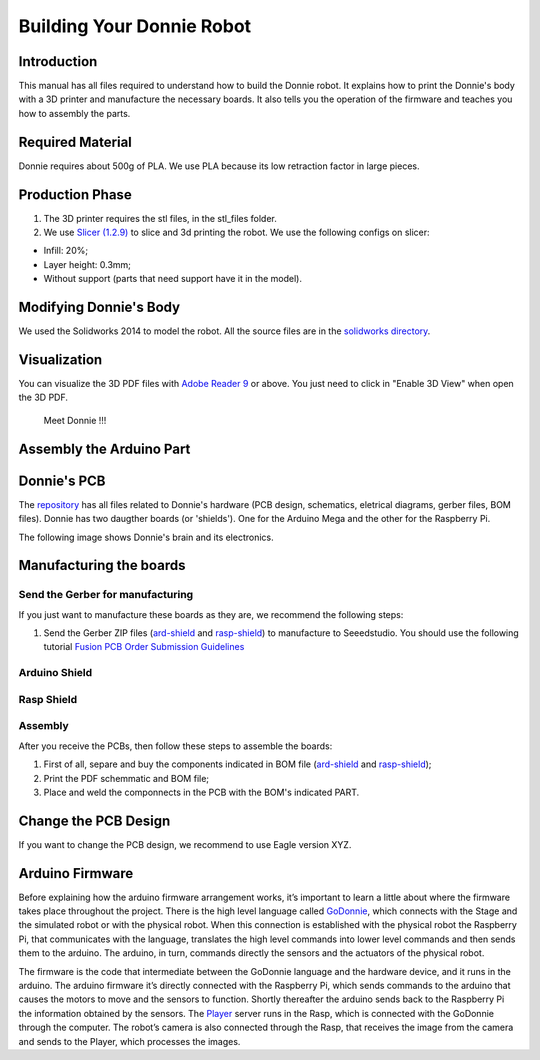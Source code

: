 .. _arduino:

===============
Building Your Donnie Robot 
===============

Introduction
-------------

This manual has all files required to understand how to build the Donnie robot. 
It explains how to print the Donnie's body with a 3D printer and manufacture the 
necessary boards. It also tells you the operation of the firmware and teaches you 
how to assembly the parts.

Required Material
-----------------

Donnie requires about 500g of PLA. We use PLA because its low retraction
factor in large pieces.

Production Phase
----------------

1. The 3D printer requires the stl files, in the stl\_files folder.
2. We use `Slicer (1.2.9) <http://slic3r.org/>`__ to slice and 3d
   printing the robot. We use the following configs on slicer:

-  Infill: 20%;
-  Layer height: 0.3mm;
-  Without support (parts that need support have it in the model).

Modifying Donnie's Body
-----------------------

We used the Solidworks 2014 to model the robot. All the source files are
in the `solidworks directory <https://github.com/lsa-pucrs/donnie-assistive-robot-3d/tree/master/solidworks>`__.

Visualization
-------------

You can visualize the 3D PDF files with `Adobe Reader
9 <http://www.adobe.com/>`__ or above. You just need to click in "Enable
3D View" when open the 3D PDF.

.. figure:: screenshot.png
   :alt: Meet Donnie !!!

   Meet Donnie !!!


Assembly the Arduino Part
-------------
Donnie's PCB
------------

The `repository <https://github.com/lsa-pucrs/donnie-assistive-robot-hw>`__ 
has all files related to Donnie's hardware (PCB design,
schematics, eletrical diagrams, gerber files, BOM files). Donnie has two
daugther boards (or 'shields'). One for the Arduino Mega and the other for 
the Raspberry Pi.

| The following image shows Donnie's brain and its electronics.
| |Meet Donnie Brain!!!|

Manufacturing the boards
------------------------

Send the Gerber for manufacturing
~~~~~~~~~~~~~~~~~~~~~~~~~~~~~~~~~

If you just want to manufacture these boards as they are, we recommend
the following steps:

1. Send the Gerber ZIP files
   (`ard-shield <https://github.com/lsa-pucrs/donnie-assistive-robot-hw/blob/master/ard-shield/gerbers/ard_shield-160322-gerbers.zip>`__
   and
   `rasp-shield <https://github.com/lsa-pucrs/donnie-assistive-robot-hw/blob/master/rasp-shield/gerber_files/rasp_shield-gerber_files-160118.zip>`__)
   to manufacture to Seeedstudio. You should use the following tutorial
   `Fusion PCB Order Submission
   Guidelines <http://support.seeedstudio.com/knowledgebase/articles/422482-fusion-pcb-order-submission-guidelines>`__

Arduino Shield
~~~~~~~~~~~~~

.. image:: ArduinoShield.jpg

Rasp Shield
~~~~~~~~~~~
.. image:: RaspShield.jpg

Assembly
~~~~~~~~

After you receive the PCBs, then follow these steps to assemble the
boards:

1. First of all, separe and buy the components indicated in BOM file
   (`ard-shield <https://github.com/lsa-pucrs/donnie-assistive-robot-hw/blob/master/ard-shield/BOM.txt>`__ and
   `rasp-shield <https://github.com/lsa-pucrs/donnie-assistive-robot-hw/blob/master/rasp-shield/BOM.txt>`__);
2. Print the PDF schemmatic and BOM file;
3. Place and weld the componnects in the PCB with the BOM's indicated
   PART.

Change the PCB Design
---------------------

If you want to change the PCB design, we recommend to use Eagle version
XYZ.

.. |Meet Donnie Brain!!!| image:: donnie-elet3.png


Arduino Firmware
-----------------

Before explaining how the arduino firmware arrangement works,
it’s important to learn a little about where the firmware takes 
place throughout the project.
There is the high level language called 
`GoDonnie <https://donnie-user-manual.readthedocs.io/en/stable/docs/godonnie/index.html>`__,
which connects with the Stage and the simulated robot or with the physical robot. 
When this connection is established with the physical robot the Raspberry Pi, 
that communicates with the language, translates the high level commands 
into lower level commands and then sends them to the arduino. The arduino, 
in turn, commands directly the sensors and the actuators of the physical robot.


.. image:: schematic.png


The firmware is the code that intermediate between the GoDonnie 
language and the hardware device, and it runs in the arduino.
The arduino firmware it’s directly connected with the Raspberry Pi, 
which sends commands to the arduino that causes the motors to move 
and the sensors to function. Shortly thereafter the arduino sends back 
to the Raspberry Pi the information obtained by the sensors. The 
`Player <https://playerstage-manual.readthedocs.io/en/latest/>`__
server runs in the Rasp, which is connected with the GoDonnie 
through the computer. The robot’s camera is also connected through 
the Rasp, that receives the image from the camera and sends to the 
Player, which processes the images.

